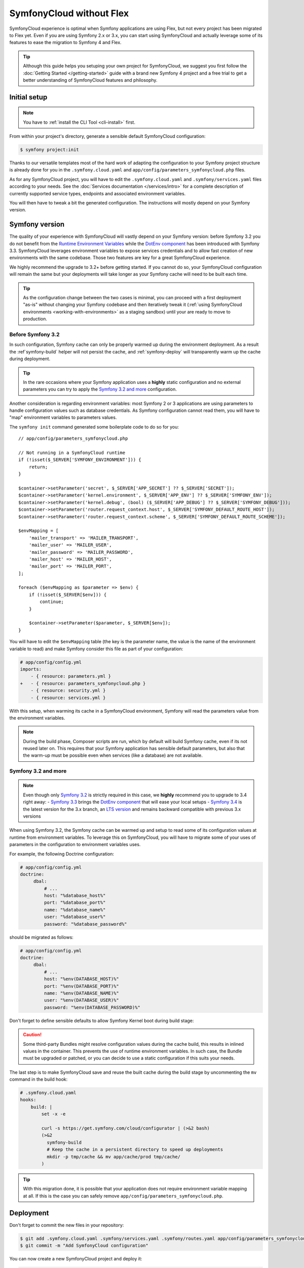 SymfonyCloud without Flex
=========================

SymfonyCloud experience is optimal when Symfony applications are using Flex, but
not every project has been migrated to Flex yet. Even if you are using Symfony
2.x or 3.x, you can start using SymfonyCloud and actually leverage some of its
features to ease the migration to Symfony 4 and Flex.

.. tip::

   Although this guide helps you setuping your own project for SymfonyCloud, we
   suggest you first follow the :doc:`Getting Started </getting-started>`
   guide with a brand new Symfony 4 project and a free trial to get a better
   understanding of SymfonyCloud features and philosophy.

Initial setup
-------------

.. note::

   You have to :ref:`install the CLI Tool <cli-install>` first.

From within your project's directory, generate a sensible default SymfonyCloud
configuration:

.. code-block:: terminal

    $ symfony project:init

Thanks to our versatile templates most of the hard work of adapting the
configuration to your Symfony project structure is already done
for you in the ``.symfony.cloud.yaml`` and
``app/config/parameters_symfonycloud.php`` files.

As for any SymfonyCloud project, you will have to edit the
``.symfony.cloud.yaml`` and ``.symfony/services.yaml`` files according to your
needs. See the :doc:`Services documentation </services/intro>` for a complete
description of currently supported service types, endpoints and associated
environment variables.

You will then have to tweak a bit the generated configuration. The instructions
will mostly depend on your Symfony version.

Symfony version
---------------

The quality of your experience with SymfonyCloud will vastly depend on your
Symfony version: before Symfony 3.2 you do not benefit from the
`Runtime Environment Variables`_ while the `DotEnv component`_ has been
introduced with Symfony 3.3. SymfonyCloud leverages environment variables to
expose services credentials and to allow fast creation of new environments with
the same codebase. Those two features are key for a great SymfonyCloud
experience.

We highly recommend the upgrade to 3.2+ before getting started. If you cannot do
so, your SymfonyCloud configuration will remain the same but your deployments
will take longer as your Symfony cache will need to be built each time.

.. tip::

   As the configuration change between the two cases is minimal, you can
   proceed with a first deployment "as-is" without changing your Symfony
   codebase and then iteratively tweak it
   (:ref:`using SymfonyCloud environments <working-with-environments>` as a
   staging sandbox) until your are ready to move to production.

Before Symfony 3.2
~~~~~~~~~~~~~~~~~~

In such configuration, Symfony cache can only be properly warmed up during the
environment deployment. As a result the :ref`symfony-build` helper will not
persist the cache, and :ref:`symfony-deploy` will transparently warm up the
cache during deployment.

.. tip::

   In the rare occasions where your Symfony application uses a **highly** static
   configuration and no external parameters you can try to apply the
   `Symfony 3.2 and more`_ configuration.

Another consideration is regarding environment variables: most Symfony 2 or 3
applications are using parameters to handle configuration values such as
database credentials. As Symfony configuration cannot read them, you will have
to "map" environment variables to parameters values.

The ``symfony init`` command generated some boilerplate code to do so for you::

    // app/config/parameters_symfonycloud.php

    // Not running in a SymfonyCloud runtime
    if (!isset($_SERVER['SYMFONY_ENVIRONMENT'])) {
        return;
    }

    $container->setParameter('secret', $_SERVER['APP_SECRET'] ?? $_SERVER['SECRET']);
    $container->setParameter('kernel.environment', $_SERVER['APP_ENV'] ?? $_SERVER['SYMFONY_ENV']);
    $container->setParameter('kernel.debug', (bool) ($_SERVER['APP_DEBUG'] ?? $_SERVER['SYMFONY_DEBUG']));
    $container->setParameter('router.request_context.host', $_SERVER['SYMFONY_DEFAULT_ROUTE_HOST']);
    $container->setParameter('router.request_context.scheme', $_SERVER['SYMFONY_DEFAULT_ROUTE_SCHEME']);

    $envMapping = [
        'mailer_transport' => 'MAILER_TRANSPORT',
        'mailer_user' => 'MAILER_USER',
        'mailer_password' => 'MAILER_PASSWORD',
        'mailer_host' => 'MAILER_HOST',
        'mailer_port' => 'MAILER_PORT',
    ];

    foreach ($envMapping as $parameter => $env) {
        if (!isset($_SERVER[$env])) {
            continue;
        }

        $container->setParameter($parameter, $_SERVER[$env]);
    }

You will have to edit the ``$envMapping`` table (the key is the parameter name,
the value is the name of the environment variable to read) and make Symfony
consider this file as part of your configuration:

.. code-block:: yaml

   # app/config/config.yml
   imports:
       - { resource: parameters.yml }
   +   - { resource: parameters_symfonycloud.php }
       - { resource: security.yml }
       - { resource: services.yml }

With this setup, when warming its cache in a SymfonyCloud environment, Symfony
will read the parameters value from the environment variables.

.. note::

   During the build phase, Composer scripts are run, which by default will build
   Symfony cache, even if its not reused later on. This requires that your
   Symfony application has sensible default parameters, but also that the
   warm-up must be possible even when services (like a database) are not
   available.

Symfony 3.2 and more
~~~~~~~~~~~~~~~~~~~~

.. note::

   Even though only `Symfony 3.2`_ is strictly required in this
   case, we **highly** recommend you to upgrade to 3.4 right away:
   - `Symfony 3.3`_ brings the `DotEnv component`_ that will ease
   your local setups
   - `Symfony 3.4`_ is the latest version for the 3.x branch, an
   `LTS version <https://symfony.com/doc/current/contributing/community/releases.html#maintenance>`_
   and remains backward compatible with previous 3.x versions

When using Symfony 3.2, the Symfony cache can be warmed up and setup to read
some of its configuration values at runtime from environment variables. To
leverage this on SymfonyCloud, you will have to migrate some of your uses of
parameters in the configuration to environment variables uses.

For example, the following Doctrine configuration:

.. code-block:: yaml

   # app/config/config.yml
   doctrine:
        dbal:
            # ...
            host: "%database_host%"
            port: "%database_port%"
            name: "%database_name%"
            user: "%database_user%"
            password: "%database_password%"

should be migrated as follows:

.. code-block:: yaml

   # app/config/config.yml
   doctrine:
        dbal:
            # ...
            host: "%env(DATABASE_HOST)%"
            port: "%env(DATABASE_PORT)%"
            name: "%env(DATABASE_NAME)%"
            user: "%env(DATABASE_USER)%"
            password: "%env(DATABASE_PASSWORD)%"

Don't forget to define sensible defaults to allow Symfony Kernel boot during
build stage:

.. configuration-block::

    .. code-block:: yaml

        # app/config/config.yml
        parameters:
            env(DATABASE_HOST): 127.0.0.1
            env(DATABASE_PORT): 3306
            env(DATABASE_NAME): db_name
            env(DATABASE_USER): db_user
            env(DATABASE_PASSWORD): db_password

    .. code-block:: env

        # .env
        # Only available if the DotEnv component is available and configured
        DATABASE_HOST: 127.0.0.1
        DATABASE_PORT: 3306
        DATABASE_NAME: db_name
        DATABASE_USER: db_user
        DATABASE_PASSWORD: db_password

.. caution::

   Some third-party Bundles might resolve configuration values during the cache
   build, this results in inlined values in the container. This prevents the use
   of runtime environment variables. In such case, the Bundle must be upgraded
   or patched, or you can decide to use a static configuration if this suits
   your needs.

The last step is to make SymfonyCloud save and reuse the built cache during the
build stage by uncommenting the ``mv`` command in the build hook:

.. code-block:: yaml

    # .symfony.cloud.yaml
    hooks:
        build: |
            set -x -e

            curl -s https://get.symfony.com/cloud/configurator | (>&2 bash)
            (>&2
              symfony-build
              # Keep the cache in a persistent directory to speed up deployments
              mkdir -p tmp/cache && mv app/cache/prod tmp/cache/
            )

.. tip::

   With this migration done, it is possible that your application does not
   require environment variable mapping at all. If this is the case you can
   safely remove ``app/config/parameters_symfonycloud.php``.

Deployment
----------

Don't forget to commit the new files in your repository:

.. code-block:: terminal

    $ git add .symfony.cloud.yaml .symfony/services.yaml .symfony/routes.yaml app/config/parameters_symfonycloud.php php.ini
    $ git commit -m "Add SymfonyCloud configuration"

You can now create a new SymfonyCloud project and deploy it:

.. code-block:: terminal

    $ symfony deploy

.. caution::

    .. include:: ../_includes/trial-warning.rst

Updates and migrations
----------------------

You want to upgrade to Symfony 4? Switch to Flex? or even move from Symfony 2.x
to 3.4 and start using runtime environment variables? By using SymfonyCloud you
can now :ref:`spin-up new environments <working-with-environments>` to quickly
test in a production-like environment your changes and then deploy with
confidence.

Additionally, the great advantage of using SymfonyCloud before migrating to Flex
is that you gain the ability to synchronize the code upgrade and the
infrastructure change: for example you can synchronize the switch from
``app/cache`` to ``var/cache`` or from ``web`` to ``public`` in the code and in
the ``.symfony.cloud.yaml`` at the same time. You can do progressive and small
iterations instead of planning a hard-core migration maintenance window.

Here are several small tweaks we implemented to assist you in this migration:

* SymfonyCloud will automatically detect if it should use ``app/console`` or
  ``bin/console``. You can do the same by using ``symfony console``.
* :ref:`symfony-deploy` will automatically build the cache if required. This
  allows you to keep the same configuration from Symfony 2 up to Symfony 4.
* SymfonyCloud will automatically detect if ``symfony/flex`` is installed and
  how cache should be warmed up.
* SymfonyCloud will synchronize ``SYMFONY_ENV`` and ``APP_ENV`` as well as
  ``SYMFONY_DEBUG`` and ``APP_DEBUG``.
* SymfonyCloud will check for Symfony's cache in ``var/cache`` if
  ``symfony/flex`` is installed and will fallback to ``app/cache`` otherwise.
  You can define ``SYMFONY_APP_CACHE_DIR`` to override where the cache is
  stored.
* If SymfonyCloud finds some pre-warmed up cache it will use it, regardless of
  the Symfony version you are using.

.. _Runtime Environment Variables: https://symfony.com/blog/new-in-symfony-3-2-runtime-environment-variables
.. _DotEnv component: https://symfony.com/blog/new-in-symfony-3-3-dotenv-component
.. _Symfony 3.2: https://symfony.com/releases/3.3
.. _Symfony 3.3: https://symfony.com/releases/3.3
.. _Symfony 3.4: https://symfony.com/releases/3.4
